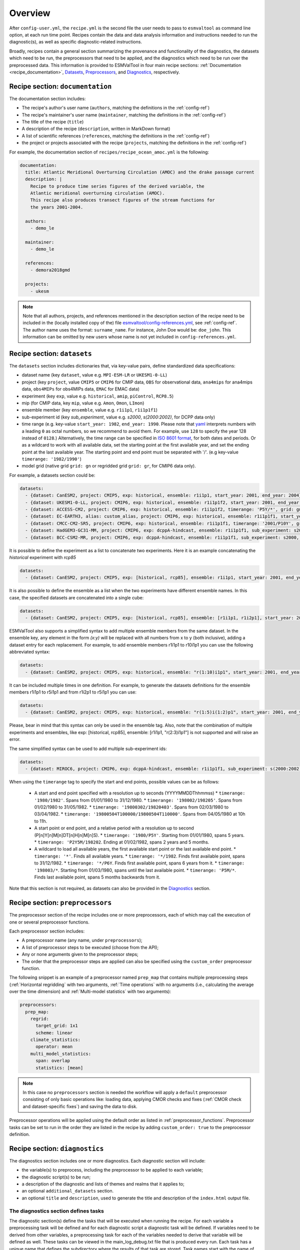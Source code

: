 .. _recipe_overview:

Overview
********

After ``config-user.yml``, the ``recipe.yml`` is the second file the user needs
to pass to ``esmvaltool`` as command line option, at each run time point.
Recipes contain the data and data analysis information and instructions needed
to run the diagnostic(s), as well as specific diagnostic-related instructions.

Broadly, recipes contain a general section summarizing the provenance and
functionality of the diagnostics, the datasets which need to be run, the
preprocessors that need to be applied, and the diagnostics which need to be run
over the preprocessed data. This information is provided to ESMValTool in four
main recipe sections: :ref:`Documentation <recipe_documentation>`, Datasets_,
Preprocessors_, and Diagnostics_, respectively.

.. _recipe_documentation:

Recipe section: ``documentation``
=================================

The documentation section includes:

- The recipe's author's user name (``authors``, matching the definitions in the
  :ref:`config-ref`)
- The recipe's maintainer's user name (``maintainer``, matching the definitions in the
  :ref:`config-ref`)
- The title of the recipe (``title``)
- A description of the recipe (``description``, written in MarkDown format)
- A list of scientific references (``references``, matching the definitions in
  the :ref:`config-ref`)
- the project or projects associated with the recipe (``projects``, matching
  the definitions in the :ref:`config-ref`)

For example, the documentation section of ``recipes/recipe_ocean_amoc.yml`` is
the following:

.. code-block:: yaml

    documentation:
      title: Atlantic Meridional Overturning Circulation (AMOC) and the drake passage current
      description: |
        Recipe to produce time series figures of the derived variable, the
        Atlantic meridional overturning circulation (AMOC).
        This recipe also produces transect figures of the stream functions for
        the years 2001-2004.

      authors:
        - demo_le

      maintainer:
        - demo_le

      references:
        - demora2018gmd

      projects:
        - ukesm

.. note::

   Note that all authors, projects, and references mentioned in the description
   section of the recipe need to be included in the (locally installed copy of the) file
   `esmvaltool/config-references.yml <https://github.com/ESMValGroup/ESMValTool/blob/main/esmvaltool/config-references.yml>`_,
   see :ref:`config-ref`.
   The author name uses the format: ``surname_name``. For instance, John
   Doe would be: ``doe_john``. This information can be omitted by new users
   whose name is not yet included in ``config-references.yml``.

.. _Datasets:

Recipe section: ``datasets``
============================

The ``datasets`` section includes dictionaries that, via key-value pairs, define standardized
data specifications:

- dataset name (key ``dataset``, value e.g. ``MPI-ESM-LR`` or ``UKESM1-0-LL``)
- project (key ``project``, value ``CMIP5`` or ``CMIP6`` for CMIP data,
  ``OBS`` for observational data, ``ana4mips`` for ana4mips data,
  ``obs4MIPs`` for obs4MIPs data, ``EMAC`` for EMAC data)
- experiment (key ``exp``, value e.g. ``historical``, ``amip``, ``piControl``,
  ``RCP8.5``)
- mip (for CMIP data, key ``mip``, value e.g. ``Amon``, ``Omon``, ``LImon``)
- ensemble member (key ``ensemble``, value e.g. ``r1i1p1``, ``r1i1p1f1``)
- sub-experiment id (key `sub_experiment`, value e.g. `s2000`, `s(2000:2002)`,
  for DCPP data only)
- time range (e.g. key-value ``start_year: 1982``, ``end_year: 1990``.
  Please note that `yaml`_ interprets numbers with a leading ``0`` as octal numbers,
  so we recommend to avoid them. For example, use ``128`` to specify the year
  128 instead of ``0128``.)
  Alternatively, the time range can be specified in `ISO 8601 format <https://en.wikipedia.org/wiki/ISO_8601>`_, for both dates
  and periods. Or as a wildcard to work with all available data, set the starting
  point at the first available year, and set the ending point at the last available
  year. The starting point and end point must be separated with '/'.
  (e.g key-value ``timerange: '1982/1990'``)
- model grid (native grid ``grid: gn`` or regridded grid ``grid: gr``, for
  CMIP6 data only).

For example, a datasets section could be:

.. code-block:: yaml

    datasets:
      - {dataset: CanESM2, project: CMIP5, exp: historical, ensemble: r1i1p1, start_year: 2001, end_year: 2004}
      - {dataset: UKESM1-0-LL, project: CMIP6, exp: historical, ensemble: r1i1p1f2, start_year: 2001, end_year: 2004, grid: gn}
      - {dataset: ACCESS-CM2, project: CMIP6, exp: historical, ensemble: r1i1p1f2, timerange: 'P5Y/*', grid: gn}
      - {dataset: EC-EARTH3, alias: custom_alias, project: CMIP6, exp: historical, ensemble: r1i1p1f1, start_year: 2001, end_year: 2004, grid: gn}
      - {dataset: CMCC-CM2-SR5, project: CMIP6, exp: historical, ensemble: r1i1p1f1, timerange: '2001/P10Y', grid: gn}
      - {dataset: HadGEM3-GC31-MM, project: CMIP6, exp: dcppA-hindcast, ensemble: r1i1p1f1, sub_experiment: s2000, grid: gn, start_year: 2000, end_year, 2002}
      - {dataset: BCC-CSM2-MR, project: CMIP6, exp: dcppA-hindcast, ensemble: r1i1p1f1, sub_experiment: s2000, grid: gn, timerange: '*'}

It is possible to define the experiment as a list to concatenate two experiments.
Here it is an example concatenating the `historical` experiment with `rcp85`

.. code-block:: yaml

    datasets:
      - {dataset: CanESM2, project: CMIP5, exp: [historical, rcp85], ensemble: r1i1p1, start_year: 2001, end_year: 2004}

It is also possible to define the ensemble as a list when the two experiments have different ensemble names.
In this case, the specified datasets are concatenated into a single cube:

.. code-block:: yaml

    datasets:
      - {dataset: CanESM2, project: CMIP5, exp: [historical, rcp85], ensemble: [r1i1p1, r1i2p1], start_year: 2001, end_year: 2004}

ESMValTool also supports a simplified syntax to add multiple ensemble members from the same dataset.
In the ensemble key, any element in the form `(x:y)` will be replaced with all numbers from x to y (both inclusive),
adding a dataset entry for each replacement. For example, to add ensemble members r1i1p1 to r10i1p1
you can use the following abbreviated syntax:

.. code-block:: yaml

    datasets:
      - {dataset: CanESM2, project: CMIP5, exp: historical, ensemble: "r(1:10)i1p1", start_year: 2001, end_year: 2004}

It can be included multiple times in one definition. For example, to generate the datasets definitions
for the ensemble members r1i1p1 to r5i1p1 and from r1i2p1 to r5i1p1 you can use:

.. code-block:: yaml

    datasets:
      - {dataset: CanESM2, project: CMIP5, exp: historical, ensemble: "r(1:5)i(1:2)p1", start_year: 2001, end_year: 2004}

Please, bear in mind that this syntax can only be used in the ensemble tag.
Also, note that the combination of multiple experiments and ensembles, like
exp: [historical, rcp85], ensemble: [r1i1p1, "r(2:3)i1p1"] is not supported and will raise an error.

The same simplified syntax can be used to add multiple sub-experiment ids:

.. code-block:: yaml

    datasets:
      - {dataset: MIROC6, project: CMIP6, exp: dcppA-hindcast, ensemble: r1i1p1f1, sub_experiment: s(2000:2002), grid: gn, start_year: 2003, end_year: 2004}

When using the ``timerange`` tag to specify the start and end points, possible values can be as follows:

  - A start and end point specified with a resolution up to seconds (YYYYMMDDThhmmss)
    * ``timerange: '1980/1982'``. Spans from 01/01/1980 to 31/12/1980.
    * ``timerange: '198002/198205'``. Spans from 01/02/1980 to 31/05/1982.
    * ``timerange: '19800302/19820403'``. Spans from 02/03/1980 to 03/04/1982.
    * ``timerange: '19800504T100000/19800504T110000'``. Spans from 04/05/1980 at 10h to 11h.

  - A start point or end point, and a relative period with a resolution up to second (P[n]Y[n]M[n]DT[n]H[n]M[n]S).
    * ``timerange: '1980/P5Y'``. Starting from 01/01/1980, spans 5 years.
    * ``timerange: 'P2Y5M/198202``. Ending at 01/02/1982, spans 2 years and 5 months.
  - A wildcard to load all available years, the first available start point or the last available end point.
    * ``timerange: '*'``. Finds all available years.
    * ``timerange: '*/1982``. Finds first available point, spans to 31/12/1982.
    * ``timerange: '*/P6Y``. Finds first available point, spans 6 years from it.
    * ``timerange: '198003/*``. Starting from 01/03/1980, spans until the last available point.
    * ``timerange: 'P5M/*``. Finds last available point, spans 5 months backwards from it.


Note that this section is not required, as datasets can also be provided in the
Diagnostics_ section.

.. _`yaml`: https://yaml.org/refcard.html

.. _Preprocessors:

Recipe section: ``preprocessors``
=================================

The preprocessor section of the recipe includes one or more preprocessors, each
of which may call the execution of one or several preprocessor functions.

Each preprocessor section includes:

- A preprocessor name (any name, under ``preprocessors``);
- A list of preprocessor steps to be executed (choose from the API);
- Any or none arguments given to the preprocessor steps;
- The order that the preprocessor steps are applied can also be specified using
  the ``custom_order`` preprocessor function.

The following snippet is an example of a preprocessor named ``prep_map`` that
contains multiple preprocessing steps (:ref:`Horizontal regridding` with two
arguments, :ref:`Time operations` with no arguments (i.e., calculating the
average over the time dimension) and :ref:`Multi-model statistics` with two
arguments):

.. code-block:: yaml

    preprocessors:
      prep_map:
        regrid:
          target_grid: 1x1
          scheme: linear
        climate_statistics:
          operator: mean
        multi_model_statistics:
          span: overlap
          statistics: [mean]

.. note::

   In this case no ``preprocessors`` section is needed the workflow will apply
   a ``default`` preprocessor consisting of only basic operations like: loading
   data, applying CMOR checks and fixes (:ref:`CMOR check and dataset-specific
   fixes`) and saving the data to disk.

Preprocessor operations will be applied using the default order
as listed in :ref:`preprocessor_functions`.
Preprocessor tasks can be set to run in the order they are listed in the recipe
by adding ``custom_order: true`` to the preprocessor definition.

.. _Diagnostics:

Recipe section: ``diagnostics``
===============================

The diagnostics section includes one or more diagnostics. Each diagnostic
section will include:

- the variable(s) to preprocess, including the preprocessor to be applied to each variable;
- the diagnostic script(s) to be run;
- a description of the diagnostic and lists of themes and realms that it applies to;
- an optional ``additional_datasets`` section.
- an optional ``title`` and ``description``, used to generate the title and description
  of the ``index.html`` output file.

.. _tasks:

The diagnostics section defines tasks
-------------------------------------
The diagnostic section(s) define the tasks that will be executed when running the recipe.
For each variable a preprocessing task will be defined and for each diagnostic script a
diagnostic task will be defined. If variables need to be derived
from other variables, a preprocessing task for each of the variables
needed to derive that variable will be defined as well. These tasks can be viewed
in the main_log_debug.txt file that is produced every run. Each task has a unique
name that defines the subdirectory where the results of that task are stored. Task
names start with the name of the diagnostic section followed by a '/' and then
the name of the variable section for a preprocessing task or the name of the diagnostic
script section for a diagnostic task.

A (simplified) example diagnostics section could look like

.. code-block:: yaml

  diagnostics:
    diagnostic_name:
      title: Air temperature tutorial diagnostic
      description: A longer description can be added here.
      themes:
        - phys
      realms:
        - atmos
      variables:
        variable_name:
          short_name: ta
          preprocessor: preprocessor_name
          mip: Amon
      scripts:
        script_name:
          script: examples/diagnostic.py


Note that the example recipe above contains a single diagnostic section
called ``diagnostic_name`` and will result in two tasks:

- a preprocessing task called ``diagnostic_name/variable_name`` that will preprocess
  air temperature data for each dataset in the Datasets_ section of the recipe (not shown).
- a diagnostic task called ``diagnostic_name/script_name``

The path to the script provided in the ``script`` option should be
either the absolute path to the script, or the path relative to the
``esmvaltool/diag_scripts`` directory.

Depending on the installation configuration, you may get an error of
"file does not exist" when the system tries to run the diagnostic script
using relative paths. If this happens, use an absolute path instead.

Note that the script should either have the extension for a supported language,
i.e. ``.py``, ``.R``, ``.ncl``, or ``.jl`` for Python, R, NCL, and Julia diagnostics
respectively, or be executable if it is written in any other language.

.. _ancestor-tasks:

Ancestor tasks
--------------
Some tasks require the result of other tasks to be ready before they can start,
e.g. a diagnostic script needs the preprocessed variable data to start. Thus
each tasks has zero or more ancestor tasks. By default, each diagnostic task
in a diagnostic section has all variable preprocessing tasks in that same section
as ancestors. However, this can be changed using the ``ancestors`` keyword. Note
that wildcard expansion can be used to define ancestors.

.. code-block:: yaml

  diagnostics:
    diagnostic_1:
      variables:
        airtemp:
          short_name: ta
          preprocessor: preprocessor_name
          mip: Amon
      scripts:
        script_a:
          script: diagnostic_a.py
    diagnostic_2:
      variables:
        precip:
          short_name: pr
          preprocessor: preprocessor_name
          mip: Amon
      scripts:
        script_b:
          script: diagnostic_b.py
          ancestors: [diagnostic_1/script_a, precip]


The example recipe above will result in four tasks:

- a preprocessing task called ``diagnostic_1/airtemp``
- a diagnostic task called ``diagnostic_1/script_a``
- a preprocessing task called ``diagnostic_2/precip``
- a diagnostic task called ``diagnostic_2/script_b``

the preprocessing tasks do not have any ancestors, while the diagnostic_a.py
script will receive the preprocessed air temperature data
(has ancestor ``diagnostic_1/airtemp``) and the diagnostic_b.py
script will receive the results of diagnostic_a.py and the preprocessed precipitation
data (has ancestors ``diagnostic_1/script_a`` and ``diagnostic_2/precip``).

Task priority
-------------
Tasks are assigned a priority, with tasks appearing earlier on in the recipe
getting higher priority. The tasks will be executed sequentially or in parellel,
depending on the setting of ``max_parallel_tasks`` in the :ref:`user configuration file`.
When there are fewer than ``max_parallel_tasks`` running, tasks will be started
according to their priority. For obvious reasons, only tasks that are not waiting for
ancestor tasks can be started. This feature makes it possible to
reduce the processing time of recipes with many tasks, by placing tasks that
take relatively long near the top of the recipe. Of course this only works when
settings ``max_parallel_tasks`` to a value larger than 1. The current priority
and run time of individual tasks can be seen in the log messages shown when
running the tool (a lower number means higher priority).

Variable and dataset definitions
--------------------------------
To define a variable/dataset combination that corresponds to an actual
variable from a dataset, the keys in each variable section
are combined with the keys of each dataset definition. If two versions of the same
key are provided, then the key in the datasets section will take precedence
over the keys in variables section. For many recipes it makes more sense to
define the ``start_year`` and ``end_year`` items in the variable section,
because the diagnostic script assumes that all the data has the same time
range.

Variable short names usually do not change between datasets supported by
ESMValCore, as they are usually changed to match CMIP. Nevertheless, there are
small changes in variable names in CMIP6 with respect to CMIP5 (i.e. sea ice
concentration changed from ``sic`` to ``siconc``). ESMValCore is aware of some
of them and can do the automatic translation when needed. It will even do the
translation in the preprocessed file so the diagnostic does not have to deal
with this complexity, setting the short name in all files to match the one used
by the recipe. For example, if ``sic`` is requested, ESMValCore will
find ``sic`` or ``siconc`` depending on the project, but all preprocessed files
while use ``sic`` as their short_name. If the recipe requested ``siconc``, the
preprocessed files will be identical except that they will use the short_name
``siconc`` instead.

Diagnostic and variable specific datasets
-----------------------------------------
The ``additional_datasets`` option can be used to add datasets beyond those
listed in the Datasets_ section. This is useful if specific datasets need to
be used only by a specific diagnostic or variable, i.e. it can be added both
at diagnostic level, where it will apply to all variables in that diagnostic
section or at individual variable level. For example, this can be a good way
to add observational datasets, which are usually variable-specific.

Running a simple diagnostic
---------------------------
The following example, taken from ``recipe_ocean_example.yml``, shows a
diagnostic named `diag_map`, which loads the temperature at the ocean surface
between the years 2001 and 2003 and then passes it to the ``prep_map``
preprocessor. The result of this process is then passed to the ocean diagnostic
map script, ``ocean/diagnostic_maps.py``.

.. code-block:: yaml

  diagnostics:

    diag_map:
      title: Global Ocean Surface regridded temperature map
      description: Add a longer description here.
      variables:
        tos: # Temperature at the ocean surface
          preprocessor: prep_map
          start_year: 2001
          end_year: 2003
      scripts:
        Global_Ocean_Surface_regrid_map:
          script: ocean/diagnostic_maps.py

Passing arguments to a diagnostic script
----------------------------------------
The diagnostic script section(s) may include custom arguments that can be used by
the diagnostic script; these arguments are stored at runtime in a dictionary
that is then made available to the diagnostic script via the interface link,
independent of the language the diagnostic script is written in. Here is an
example of such groups of arguments:

.. code-block:: yaml

    scripts:
      autoassess_strato_test_1: &autoassess_strato_test_1_settings
        script: autoassess/autoassess_area_base.py
        title: "Autoassess Stratosphere Diagnostic Metric MPI-MPI"
        area: stratosphere
        control_model: MPI-ESM-LR
        exp_model: MPI-ESM-MR
        obs_models: [ERA-Interim]  # list to hold models that are NOT for metrics but for obs operations
        additional_metrics: [ERA-Interim, inmcm4]  # list to hold additional datasets for metrics

In this example, apart from specifying the diagnostic script ``script:
autoassess/autoassess_area_base.py``, we pass a suite of parameters to be used
by the script (``area``, ``control_model`` etc). These parameters are stored in
key-value pairs in the diagnostic configuration file, an interface file that
can be used by importing the ``run_diagnostic`` utility:

.. code-block:: python

   from esmvaltool.diag_scripts.shared import run_diagnostic

   # write the diagnostic code here e.g.
   def run_some_diagnostic(my_area, my_control_model, my_exp_model):
       """Diagnostic to be run."""
       if my_area == 'stratosphere':
           diag = my_control_model / my_exp_model
           return diag

   def main(cfg):
       """Main diagnostic run function."""
       my_area = cfg['area']
       my_control_model = cfg['control_model']
       my_exp_model = cfg['exp_model']
       run_some_diagnostic(my_area, my_control_model, my_exp_model)

   if __name__ == '__main__':

       with run_diagnostic() as config:
           main(config)

This way a lot of the optional arguments necessary to a diagnostic are at the
user's control via the recipe.

Running your own diagnostic
---------------------------
If the user wants to test a newly-developed ``my_first_diagnostic.py`` which
is not yet part of the ESMValTool diagnostics library, he/she do it by passing
the absolute path to the diagnostic:

.. code-block:: yaml

  diagnostics:

    myFirstDiag:
      title: Let's do some science!
      description: John Doe wrote a funny diagnostic
      variables:
        tos: # Temperature at the ocean surface
          preprocessor: prep_map
          start_year: 2001
          end_year: 2003
      scripts:
        JoeDiagFunny:
          script: /home/users/john_doe/esmvaltool_testing/my_first_diagnostic.py

This way the user may test a new diagnostic thoroughly before committing to the
GitHub repository and including it in the ESMValTool diagnostics library.

Re-using parameters from one ``script`` to another
--------------------------------------------------
Due to ``yaml`` features it is possible to recycle entire diagnostics sections
for use with other diagnostics. Here is an example:

.. code-block:: yaml

    scripts:
      cycle: &cycle_settings
        script: perfmetrics/main.ncl
        plot_type: cycle
        time_avg: monthlyclim
      grading: &grading_settings
        <<: *cycle_settings
        plot_type: cycle_latlon
        calc_grading: true
        normalization: [centered_median, none]

In this example the hook ``&cycle_settings`` can be used to pass the ``cycle:``
parameters to ``grading:`` via the shortcut ``<<: *cycle_settings``.
